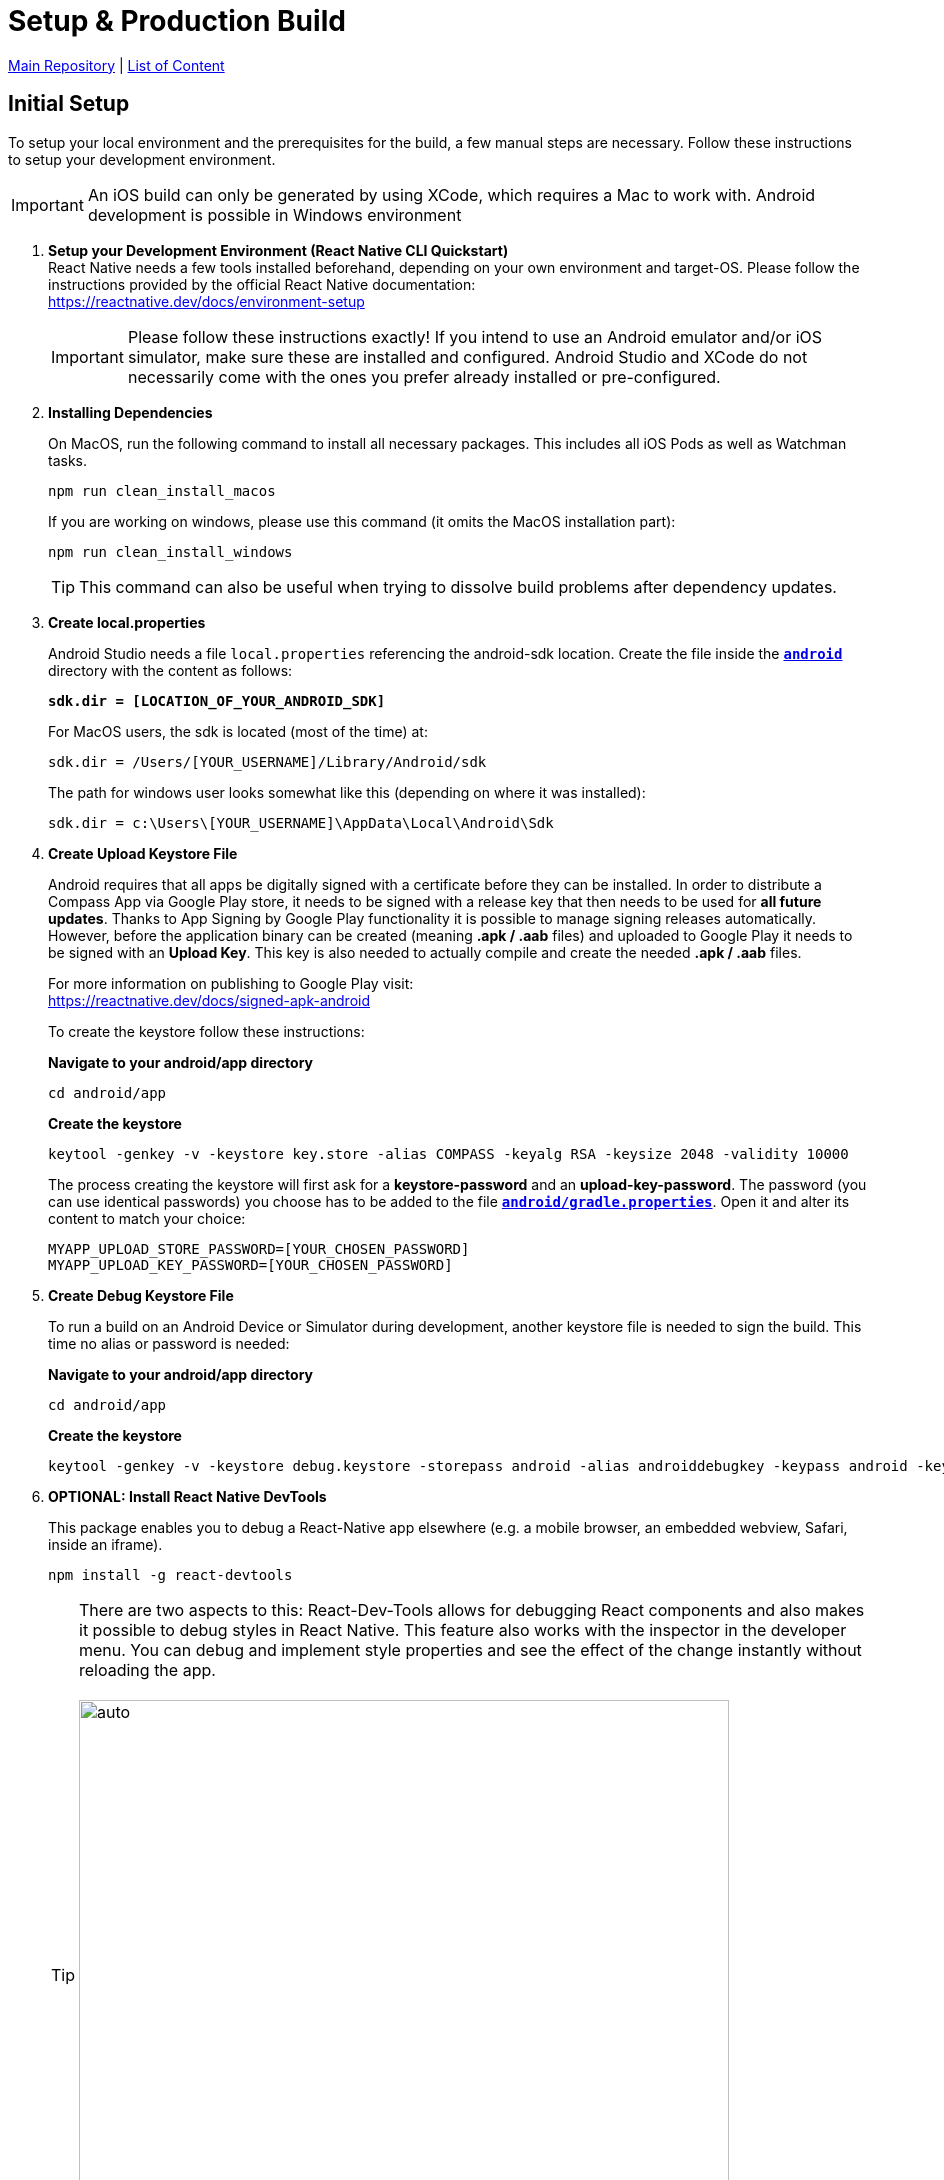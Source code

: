 = Setup & Production Build

https://github.com/NUMde/compass-numapp[Main Repository] | link:../[List of Content]

== Initial Setup

To setup your local environment and the prerequisites for the build, a few manual steps are necessary. Follow these instructions to setup your development environment.

IMPORTANT: An iOS build can only be generated by using XCode, which requires a Mac to work with. Android development is possible in Windows environment

. *Setup your Development Environment (React Native CLI Quickstart)* +
React Native needs a few tools installed beforehand, depending on your own environment and target-OS. Please follow the instructions provided by the official React Native documentation: +
link:https://reactnative.dev/docs/environment-setup[https://reactnative.dev/docs/environment-setup] +
+
IMPORTANT: Please follow these instructions exactly! If you intend to use an Android emulator and/or iOS simulator, make sure these are installed and configured. Android Studio and XCode do not necessarily come with the ones you prefer already installed or pre-configured.

. *Installing Dependencies*
+
--
On MacOS, run the following command to install all necessary packages. This includes all iOS Pods as well as Watchman tasks.
....
npm run clean_install_macos
....

If you are working on windows, please use this command (it omits the MacOS installation part): 
....
npm run clean_install_windows
....
TIP: This command can also be useful when trying to dissolve build problems after dependency updates.
--

. *Create local.properties*
+
--
Android Studio needs a file `local.properties` referencing the android-sdk location. Create the file inside the *`link:../../../../tree/main/android[android]`* directory with the content as follows: + 

*`sdk.dir = [LOCATION_OF_YOUR_ANDROID_SDK]`*

For MacOS users, the sdk is located (most of the time) at:

....
sdk.dir = /Users/[YOUR_USERNAME]/Library/Android/sdk
....

The path for windows user looks somewhat like this (depending on where it was installed):

....
sdk.dir = c:\Users\[YOUR_USERNAME]\AppData\Local\Android\Sdk 
....
--

. *Create Upload Keystore File*
+
--
Android requires that all apps be digitally signed with a certificate before they can be installed. In order to distribute a Compass App via Google Play store, it needs to be signed with a release key that then needs to be used for *all future updates*. Thanks to App Signing by Google Play functionality it is possible to manage signing releases automatically. However, before the application binary can be created (meaning *.apk / .aab* files) and uploaded to Google Play it needs to be signed with an *Upload Key*. This key is also needed to actually compile and create the needed *.apk / .aab* files.

For more information on publishing to Google Play visit: + 
https://reactnative.dev/docs/signed-apk-android

To create the keystore follow these instructions:

*Navigate to your android/app directory*

....
cd android/app
....

*Create the keystore*
....
keytool -genkey -v -keystore key.store -alias COMPASS -keyalg RSA -keysize 2048 -validity 10000
....

The process creating the keystore will first ask for a *keystore-password* and an *upload-key-password*. The password (you can use identical passwords) you choose has to be added to the file *`link:../../../../tree/main/android/gradle.properties[android/gradle.properties]`*. Open it and alter its content to match your choice:

....
MYAPP_UPLOAD_STORE_PASSWORD=[YOUR_CHOSEN_PASSWORD]
MYAPP_UPLOAD_KEY_PASSWORD=[YOUR_CHOSEN_PASSWORD]
....

--

. *Create Debug Keystore File*
+
--
To run a build on an Android Device or Simulator during development, another keystore file is needed to sign the build. This time no alias or password is needed:

*Navigate to your android/app directory*

....
cd android/app
....

*Create the keystore*
....
keytool -genkey -v -keystore debug.keystore -storepass android -alias androiddebugkey -keypass android -keyalg RSA -keysize 2048 -validity 10000
....
--

. *OPTIONAL: Install React Native DevTools*
+
--
This package enables you to debug a React-Native app elsewhere (e.g. a mobile browser, an embedded webview, Safari, inside an iframe).
....
npm install -g react-devtools
....
TIP: There are two aspects to this: React-Dev-Tools allows for debugging React components and also makes it possible to debug styles in React Native. This feature also works with the inspector in the developer menu. You can debug and implement style properties and see the effect of the change instantly without reloading the app.
 +
  + 
image:./images/inspect.png[auto, 650]

The devtools can be of enormous help, but it is not required. For more information visit link:https://github.com/facebook/react/tree/master/packages/react-devtools[https://github.com/facebook/react/tree/master/packages/react-devtools]
-- 
. *OPTIONAL: Clean Re-Install*
+
--
Run the `clean_install_macos` (or `clean_install_windows) command again. Android Studio and XCode might act a bit cranky after the manual update of a few files. Running the `clean_install_*` command again dissolves those issues.
....
npm run clean_install_macos
npm run clean_install_windows
....
--
. *OPTIONAL: Reboot*
+ 
This can be necessary on MacOS and Windows devices - especially after updates concerning XCode and/or Android Studio.

== App Name and Bundle Identifier/Package Name

Android and iOS need an app name to render below the app icon. Another important aspect is the bundle identifier (for iOS) or, respectively the package name (in the case of Android) - and both need to be unique. This means that there cannot be two apps on the stores with the same bundle identifier (Apple App Store) or package name (Google Play).

IMPORTANT: Once you have published your app to either the App Store or Google Play, you cannot change the bundle identifier/package name again. You need to be sure before you publish your project.

To update name and identifier proceed as follows:

=== Android
The default *Package Name* for the Android Build is:
....
de.num.compass.android
....

The default *App Name* for the Android Build is:
....
Compass (Android)
....

To change those values follow these instructions:

.. Open the file *`link:../../../../tree/main/android/app/src/main/res/values/strings.xml[android/app/src/main/res/values/strings.xml]`*.
.. Update the content of the string tag with you preferred *Android App Name*: + 
+ 
--
....
<resources>
  <string name="app_name">YOUR_APP_NAME</string>
</resources>
....
--
.. Find and replace any occurrence of the string `de.num.compass.android` with your new preferred package name. Include every file of the Compass project in this query - the string will occur a few times.

=== iOS
The default *Bundle Identifier* for the iOS Build is:
....
de.num.compass.ios
....
The default *App Name* for the iOS Build is:
....
Compass (iOS)
....

You can update the iOS App Name and Bundle Identifier by simply open the *`link:../../../../tree/main/ios/Compass.xcworkspace[.xcworkspace]`* file in XCode. The _General_ tab will provide inputs for both values: +

.Updating the Display Name / Bundle Identifier in Xcode
[caption="Example: "]
==========================
image:./images/xcode.png[auto, 650]
==========================

==== Without using XCode
Should you want to update these values without using XCode, proceed as follows:

.. Open the file *`link:../../../../tree/main/ios/Compass/Info.plist[ios/Compass/Info.plist]`*.
.. Update the content of the string under the *CFBundleDisplayName*-tag with you preferred *iOS App Name*: + 
+ 
--
....
<key>CFBundleDisplayName</key>
<string>YOUR_APP_NAME</string>
....
--
.. Open the file *`link:../../../../tree/main/ios/Compass.xcodeproj/project.pbxproj[ios/Compass.xcodeproj/project.pbxproj]`*.
.. Search for the key *PRODUCT_BUNDLE_IDENTIFIER* (all occurrences) and set its value to your preferred *iOS Bundle Identifier* + 
+ 
--
....
PRODUCT_BUNDLE_IDENTIFIER = YOUR_IOS_BUNDLE_IDENTIFIER;
....
--

== Enabling Push Notifications
In order for the app to receive push notifications you need to establish a Firebase Cloud-Messaging Service instance and provide the credentials to said instance. 

More information on FCM can be found using the following link:

* https://firebase.google.com/docs/cloud-messaging[Google Documentation on FCM]
* https://rnfirebase.io/[Using React Native with Firebase]

To connect the app to your FCM instance update the following files: 

* *`link:../../../../tree/main/ios/Compass/AppDelegate.m[ios/Compass/AppDelegate.m]`*
** Comment in line 25: `[FIRApp configure];`
* *`link:../../../../tree/main/ios/GoogleService-Info.plist[ios/GoogleService-Info.plist]`*
** Replace with your credentials`
* *`link:../../../../tree/main/android/app/google-services.json[android/app/google-services.json]`*
** Replace with your credentials`

Finally, to trigger the registration of the app with the FCM (only after the aforementioned files were updated), set the option `connectToFCM` to `true` as described in *`link:../appConfiguration[Configuring the React Native Client]`*


== Development-Build 

While developing, a live preview is irreplaceable. So with any persisted change in your code you can create and run a new development build on iOS-Simulators & Android Emulators, as well as physical devices. For that to work you need to start a development server which will funnel your build into your chosen emulator/simulator/device.

* *To start the development server for the android environment, run*
+
--
....
npm run android
....
Android Studio must be installed and configured in order for this to work. Should you want to execute/debug the application on a physical device, make sure it is connected via cable and that link:https://developer.android.com/studio/command-line/adb[ADB] can find it:
....
adb devices
....
The output should look something like that:
....
List of devices attached
74957e16	device
....

The app should be installed and opened on the device.

TIP: Emulators can be added by using the Android Virtual Device Manager provided by Android Studio (*Android Studio -> Tools -> AVD*) +
 +
image:./images/avd.png[auto, auto]

--

* *To start the development server for the iOS environment, run*
+
--
....
npm run ios
....

It is also possible to directly choose which Simulator should be opened by using another command instead:
....
npx react-native run-ios --simulator="iPhone 12"
....

Should you need a list of the available Simulator names, try:
....
xcrun simctl list
....

TIP: You can add new iOS Simulators through the *Components tab* of the *XCode Settings*: +
 +
image:./images/addSimulators.png[auto, 500]

TIP: You can also start any other available Simulator through the *Simulator-File-Menu*: +
 +
image:./images/simulators.png[auto, 500]

TIP: For more information on how to execute your build on a physical iPhone, please visit: 
https://developer.apple.com/documentation/xcode/running_your_app_in_the_simulator_or_on_a_device

--

* *To start the React-Dev-Tools, run*
+
--
....
react-devtools
....
--
